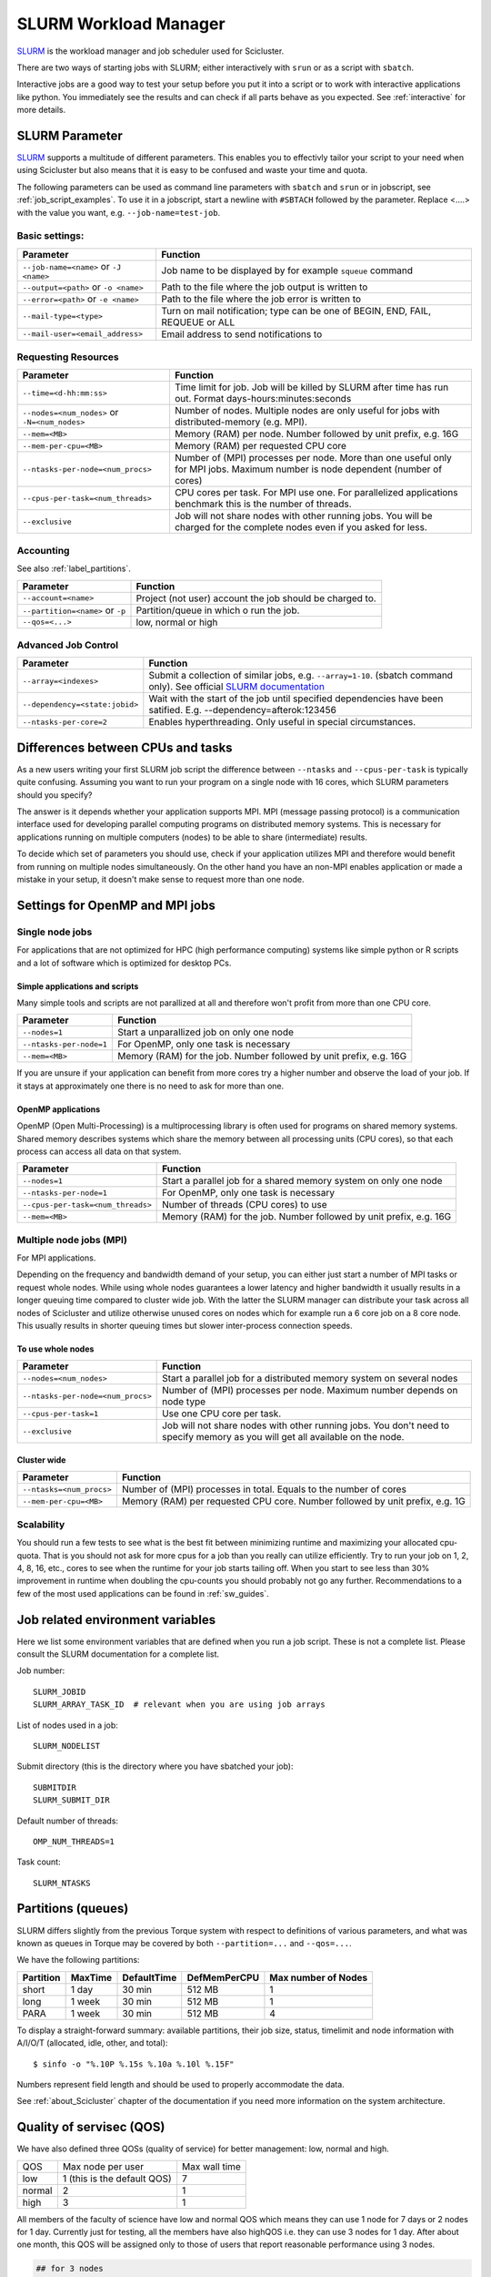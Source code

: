 .. _slurm:

SLURM Workload Manager
=======================

`SLURM <https://slurm.schedmd.com/>`_ is the workload manager and job scheduler used for Scicluster.

There are two ways of starting jobs with SLURM; either interactively with ``srun``
or as a script with ``sbatch``.

Interactive jobs are a good way to test your setup before you put it into a script
or to work with interactive applications like python.
You immediately see the results and can check if all parts behave as you expected.
See :ref:`interactive` for more details.


.. _slurm_parameter:

SLURM Parameter
-----------------

`SLURM <https://slurm.schedmd.com/>`_ supports a multitude of different parameters.
This enables you to effectivly tailor your script to your need when using Scicluster
but also means that it is easy to be confused and waste your time and quota.

The following parameters can be used as command line parameters with ``sbatch`` and
``srun`` or in jobscript, see :ref:`job_script_examples`.
To use it in a jobscript, start a newline with ``#SBTACH`` followed by the parameter.
Replace <....> with the value you want, e.g. ``--job-name=test-job``.


Basic settings:
+++++++++++++++

=======================================  ================================================================================
Parameter                                 Function
=======================================  ================================================================================
``--job-name=<name>`` or ``-J <name>``    Job name to be displayed by for example ``squeue`` command
``--output=<path>`` or ``-o <name>``      Path to the file where the job  output is written to
``--error=<path>`` or ``-e <name>``       Path to the file where the job  error is written to
``--mail-type=<type>``                    Turn on mail notification; type can be one of BEGIN, END, FAIL, REQUEUE or ALL
``--mail-user=<email_address>``           Email address to send notifications to
=======================================  ================================================================================


Requesting Resources
+++++++++++++++++++++

=============================================    ==============================================================================================================================
Parameter                                        Function
=============================================    ==============================================================================================================================
``--time=<d-hh:mm:ss>``                          Time limit for job. Job will be killed by SLURM after time has run out. Format days-hours:minutes:seconds
``--nodes=<num_nodes>`` or ``-N=<num_nodes>``    Number of nodes. Multiple nodes are only useful for jobs with distributed-memory (e.g. MPI).
``--mem=<MB>``                                   Memory (RAM) per node. Number followed by unit prefix, e.g. 16G
``--mem-per-cpu=<MB>``                           Memory (RAM) per requested CPU core
``--ntasks-per-node=<num_procs>``                Number of (MPI) processes per node. More than one useful only for MPI jobs. Maximum number is node dependent (number of cores)
``--cpus-per-task=<num_threads>``                CPU cores per task. For MPI use one. For parallelized applications benchmark this is the number of threads.
``--exclusive``                                  Job will not share nodes with other running jobs. You will be charged for the complete nodes even if you asked for less.
=============================================    ==============================================================================================================================


Accounting
+++++++++++++++++++++
See also :ref:`label_partitions`.

================================      ==========================================================================================================
Parameter                             Function
================================      ==========================================================================================================
``--account=<name>``                  Project (not user) account the job should be charged to.
``--partition=<name>`` or ``-p``      Partition/queue in which o run the job.
``--qos=<...>``                       low, normal or high
================================      ==========================================================================================================


Advanced Job Control
+++++++++++++++++++++

==============================   ==================================================================================================================================================================
Parameter                        Function
==============================   ==================================================================================================================================================================
``--array=<indexes>``            Submit a collection of similar jobs, e.g. ``--array=1-10``. (sbatch command only). See official `SLURM documentation <https://slurm.schedmd.com/job_array.html>`_
``--dependency=<state:jobid>``   Wait with the start of the job until specified dependencies have been satified. E.g. --dependency=afterok:123456
``--ntasks-per-core=2``          Enables hyperthreading. Only useful in special circumstances.
==============================   ==================================================================================================================================================================


Differences between CPUs and tasks
-------------------------------------

As a new users writing your first SLURM job script the difference between
``--ntasks`` and ``--cpus-per-task`` is typically quite confusing.
Assuming you want to run your program on a single node with  16 cores, which
SLURM parameters should you specify?

The answer is it depends whether your application supports MPI.
MPI (message passing protocol) is a communication interface used for developing
parallel computing programs on distributed memory systems.
This is necessary for applications running on multiple computers (nodes) to be able to
share (intermediate) results.

To decide which set of parameters you should use, check if your application utilizes
MPI and therefore would benefit from running on multiple nodes simultaneously.
On the other hand you have an non-MPI enables application or made a mistake in
your setup, it doesn't make sense to request more than one node.


.. _slurm_recommendations:

Settings for OpenMP and MPI jobs
--------------------------------

Single node jobs
++++++++++++++++

For applications that are not optimized for HPC (high performance computing) systems
like simple python or R scripts and a lot of software which is optimized for desktop PCs.

Simple applications and scripts
^^^^^^^^^^^^^^^^^^^^^^^^^^^^^^^
Many simple tools and scripts are not parallized at all and therefore won't profit from
more than one CPU core.

=============================   ============================================================================================================================
Parameter                       Function
=============================   ============================================================================================================================
``--nodes=1``                       Start a unparallized job on only one node
``--ntasks-per-node=1``             For OpenMP, only one task is necessary
``--mem=<MB>``                      Memory (RAM) for the job. Number followed by unit prefix, e.g. 16G
=============================   ============================================================================================================================

If you are unsure if your application can benefit from more cores try a higher number and
observe the load of your job. If it stays at approximately one there is no need to ask for more than one.


OpenMP applications
^^^^^^^^^^^^^^^^^^^
OpenMP (Open Multi-Processing) is a multiprocessing library is often used for programs on
shared memory systems. Shared memory describes systems which share the memory between all
processing units (CPU cores), so that each process can access all data on that system.

=================================   ============================================================================================================================
Parameter                            Function
=================================   ============================================================================================================================
``--nodes=1``                       Start a parallel job for a shared memory system on only one node
``--ntasks-per-node=1``             For OpenMP, only one task is necessary
``--cpus-per-task=<num_threads>``   Number of threads (CPU cores) to use
``--mem=<MB>``                      Memory (RAM) for the job. Number followed by unit prefix, e.g. 16G
=================================   ============================================================================================================================


Multiple node jobs (MPI)
+++++++++++++++++++++++++

For MPI applications.

Depending on the frequency and bandwidth demand of your setup, you can either just start a number of MPI tasks or request whole nodes.
While using whole nodes guarantees a lower latency and higher bandwidth it usually results in a longer queuing time compared to cluster wide job.
With the latter the SLURM manager can distribute your task across all nodes of Scicluster and
utilize otherwise unused cores on nodes which for example run a 6 core job on a 8 core node.
This usually results in shorter queuing times but slower inter-process connection speeds.

.. To be modified for scicluster

.. We strongly advice all users to ask for a given set of cores when submitting
.. multi-core jobs.  To make sure that you utilize full nodes, you should ask for
.. sets that adds up to both 16 and 20 (80, 160 etc) due to the hardware specifics
.. of Scicluster i.e. submit the job with ``--ntasks=80`` **if** your application
.. scales to this number of tasks.

.. This will make the best use of the resources and give the most predictable
.. execution times. If your job requires more than the default available memory per
.. core (32 GB/node gives 2 GB/core for 16 core nodes and 1.6GB/core for 20 core
.. nodes) you should adjust this need with the following command: ``#SBATCH
.. --mem-per-cpu=4GB`` When doing this, the batch system will automatically allocate
.. 8 cores or less per node.

To use whole nodes
^^^^^^^^^^^^^^^^^^

=================================   =============================================================================================================================
Parameter                           Function
=================================   =============================================================================================================================
``--nodes=<num_nodes>``             Start a parallel job for a distributed memory system on several nodes
``--ntasks-per-node=<num_procs>``   Number of (MPI) processes per node. Maximum number depends on node type
``--cpus-per-task=1``               Use one CPU core per task.
``--exclusive``                     Job will not share nodes with other running jobs. You don't need to specify memory as you will get all available on the node.
=================================   =============================================================================================================================


Cluster wide
^^^^^^^^^^^^^^^^^^^^^^

=============================   ============================================================================================================================
Parameter                       Function
=============================   ============================================================================================================================
``--ntasks=<num_procs>``            Number of (MPI) processes in total. Equals to the number of cores
``--mem-per-cpu=<MB>``              Memory (RAM) per requested CPU core. Number followed by unit prefix, e.g. 1G
=============================   ============================================================================================================================


Scalability
+++++++++++

You should run a few tests to see what is the best fit between minimizing
runtime and maximizing your allocated cpu-quota. That is you should not ask for
more cpus for a job than you really can utilize efficiently. Try to run your
job on 1, 2, 4, 8, 16, etc., cores to see when the runtime for your job starts
tailing off. When you start to see less than 30% improvement in runtime when
doubling the cpu-counts you should probably not go any further. Recommendations
to a few of the most used applications can be found in :ref:`sw_guides`.


Job related environment variables
---------------------------------

Here we list some environment variables that are defined when you run a job
script.  These is not a complete list. Please consult the SLURM documentation
for a complete list.

Job number::

  SLURM_JOBID
  SLURM_ARRAY_TASK_ID  # relevant when you are using job arrays

List of nodes used in a job::

  SLURM_NODELIST

Submit directory (this is the directory where you have sbatched your job)::

  SUBMITDIR
  SLURM_SUBMIT_DIR

Default number of threads::

  OMP_NUM_THREADS=1

Task count::

  SLURM_NTASKS



.. _label_partitions:

Partitions (queues)
--------------------------------

SLURM differs slightly from the previous Torque system with respect to
definitions of various parameters, and what was known as queues in Torque may
be covered by both ``--partition=...`` and ``--qos=...``.

We have the following partitions:

+-----------+---------+-------------+--------------+----------------------+
| Partition | MaxTime | DefaultTime | DefMemPerCPU | Max number of  Nodes |
+===========+=========+=============+==============+======================+
| short     | 1 day   | 30 min      | 512 MB       | 1                    |
+-----------+---------+-------------+--------------+----------------------+
| long      | 1 week  | 30 min      | 512 MB       | 1                    |
+-----------+---------+-------------+--------------+----------------------+
| PARA      | 1 week  | 30 min      | 512 MB       | 4                    |
+-----------+---------+-------------+--------------+----------------------+

To display a straight-forward summary: available partitions, their job size, status, timelimit and node information with A/I/O/T (allocated, idle, other, and total)::

  $ sinfo -o "%.10P %.15s %.10a %.10l %.15F"

Numbers represent field length and should be used to properly accommodate the data.

See :ref:`about_Scicluster` chapter of the documentation if you need more information on the system architecture.



.. _label_qos:

Quality of servisec (QOS)
--------------------------------

We have also defined three QOSs (quality of service) for better management: low, normal and high.

+--------+-----------------------------+---------------+
|   QOS  |      Max node per user      | Max wall time |
+--------+-----------------------------+---------------+
|   low  | 1 (this is the default QOS) |       7       |
+--------+-----------------------------+---------------+
| normal |              2              |       1       |
+--------+-----------------------------+---------------+
|  high  |              3              |       1       |
+--------+-----------------------------+---------------+

All members of the faculty of science have low and normal QOS which means they can use 
1 node for 7 days or 2 nodes for 1 day. Currently just for testing, all the members have also highQOS i.e.
they can use 3 nodes for 1 day. After about one month, this QOS will be assigned only to those of users
that report reasonable performance using 3 nodes. 

.. code-block:: bash

   ## for 3 nodes
   #SBATCH --qos=high
   #SBATCH --ntasks=80
   #SBATCH -w compute-0-[0,2,3]
   #SBATCH --time=1-00:00:00 # maximum time for "high" QOS is 1 day

   ## for 2 nodes (e.g. compute-0-0 and 0-3)
   #SBATCH --qos=normal
   #SBATCH --ntasks=56 ## 
   #SBATCH -w compute-0-[0,3] 
   #SBATCH --time=1-00:00:00 # maximum time for "normal" QOS is 1 day

   ## for 1 node (e.g. compute-0-1)
   #SBATCH --qos=low ## this is default, so you can ignore it
   #SBATCH --ntasks=16 ## 
   #SBATCH -w compute-0-1
   #SBATCH --time=7-00:00:00 # maximum time for "low" QOS is 7 days

Please note that currently compute-0-1 has NOT equipped with 10 G adapter, so for distributed MPI parallel jobs,
you can not use it.
